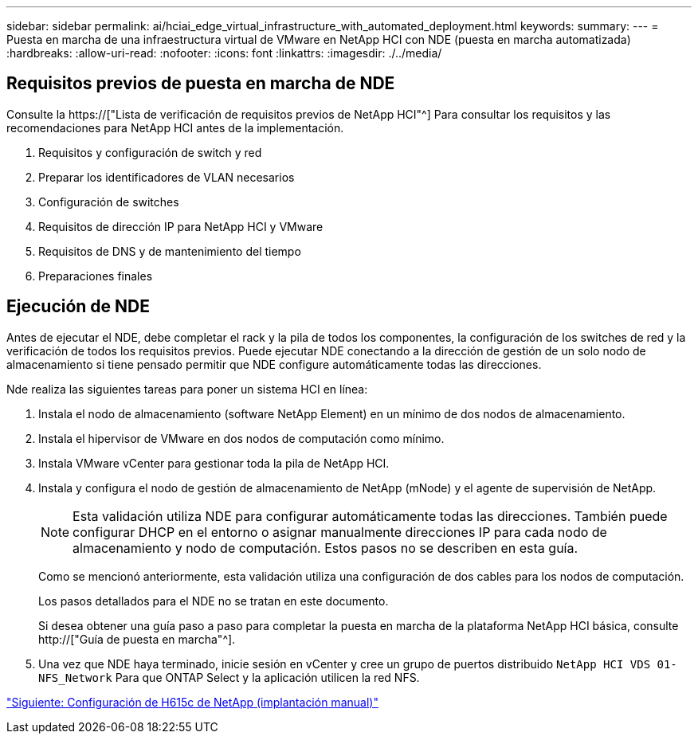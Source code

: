 ---
sidebar: sidebar 
permalink: ai/hciai_edge_virtual_infrastructure_with_automated_deployment.html 
keywords:  
summary:  
---
= Puesta en marcha de una infraestructura virtual de VMware en NetApp HCI con NDE (puesta en marcha automatizada)
:hardbreaks:
:allow-uri-read: 
:nofooter: 
:icons: font
:linkattrs: 
:imagesdir: ./../media/




== Requisitos previos de puesta en marcha de NDE

Consulte la https://["Lista de verificación de requisitos previos de NetApp HCI"^] Para consultar los requisitos y las recomendaciones para NetApp HCI antes de la implementación.

. Requisitos y configuración de switch y red
. Preparar los identificadores de VLAN necesarios
. Configuración de switches
. Requisitos de dirección IP para NetApp HCI y VMware
. Requisitos de DNS y de mantenimiento del tiempo
. Preparaciones finales




== Ejecución de NDE

Antes de ejecutar el NDE, debe completar el rack y la pila de todos los componentes, la configuración de los switches de red y la verificación de todos los requisitos previos. Puede ejecutar NDE conectando a la dirección de gestión de un solo nodo de almacenamiento si tiene pensado permitir que NDE configure automáticamente todas las direcciones.

Nde realiza las siguientes tareas para poner un sistema HCI en línea:

. Instala el nodo de almacenamiento (software NetApp Element) en un mínimo de dos nodos de almacenamiento.
. Instala el hipervisor de VMware en dos nodos de computación como mínimo.
. Instala VMware vCenter para gestionar toda la pila de NetApp HCI.
. Instala y configura el nodo de gestión de almacenamiento de NetApp (mNode) y el agente de supervisión de NetApp.
+

NOTE: Esta validación utiliza NDE para configurar automáticamente todas las direcciones. También puede configurar DHCP en el entorno o asignar manualmente direcciones IP para cada nodo de almacenamiento y nodo de computación. Estos pasos no se describen en esta guía.

+
Como se mencionó anteriormente, esta validación utiliza una configuración de dos cables para los nodos de computación.

+
Los pasos detallados para el NDE no se tratan en este documento.

+
Si desea obtener una guía paso a paso para completar la puesta en marcha de la plataforma NetApp HCI básica, consulte http://["Guía de puesta en marcha"^].

. Una vez que NDE haya terminado, inicie sesión en vCenter y cree un grupo de puertos distribuido `NetApp HCI VDS 01-NFS_Network` Para que ONTAP Select y la aplicación utilicen la red NFS.


link:hciai_edge_netapp_h615cmanual_deployment.html["Siguiente: Configuración de H615c de NetApp (implantación manual)"]
